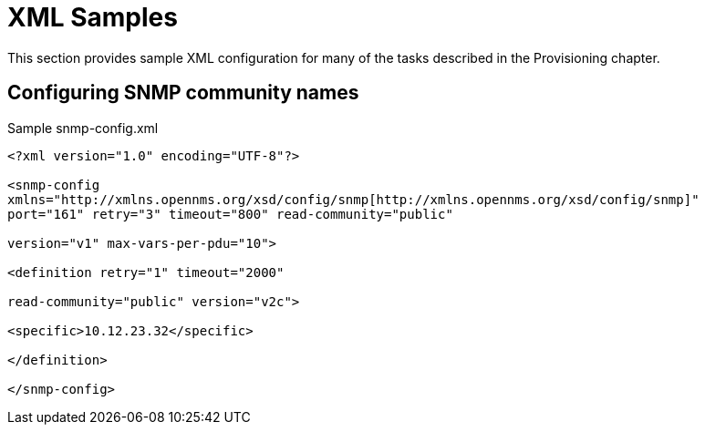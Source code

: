 
[[xml-sample-provision]]
= XML Samples

This section provides sample XML configuration for many of the tasks described in the Provisioning chapter.

[[SNMP-commmunity-xml]]
== Configuring SNMP community names

[source, xml]
.Sample snmp-config.xml
----
<?xml version="1.0" encoding="UTF-8"?>

<snmp-config
xmlns="http://xmlns.opennms.org/xsd/config/snmp[http://xmlns.opennms.org/xsd/config/snmp]"
port="161" retry="3" timeout="800" read-community="public"

version="v1" max-vars-per-pdu="10">

<definition retry="1" timeout="2000"

read-community="public" version="v2c">

<specific>10.12.23.32</specific>

</definition>

</snmp-config>
----

